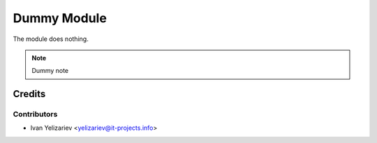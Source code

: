 ==============
 Dummy Module
==============

The module does nothing.

.. note:: Dummy note

Credits
=======

Contributors
------------
* Ivan Yelizariev <yelizariev@it-projects.info>
